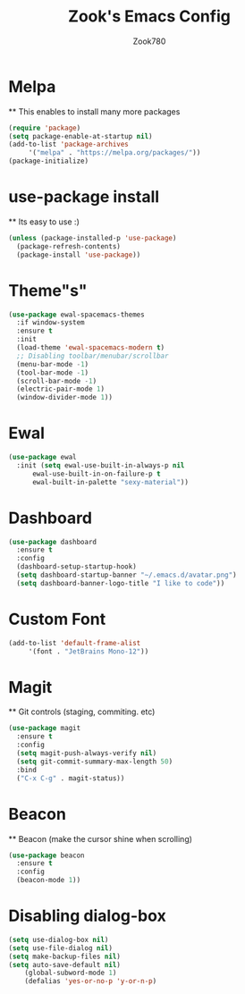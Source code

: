 #+TITLE: Zook's Emacs Config
#+AUTHOR: Zook780
#+DESCRIPTION: My minimal ? GNU Emacs config

* Melpa
  ** This enables to install many more packages
  #+begin_src emacs-lisp
    (require 'package)
    (setq package-enable-at-startup nil)
    (add-to-list 'package-archives
		 '("melpa" . "https://melpa.org/packages/"))
    (package-initialize)
  #+end_src

* use-package install
  ** Its easy to use :)
  #+begin_src emacs-lisp
    (unless (package-installed-p 'use-package)
      (package-refresh-contents)
      (package-install 'use-package))
  #+end_src

* Theme"s"
  #+begin_src emacs-lisp
    (use-package ewal-spacemacs-themes
      :if window-system
      :ensure t
      :init
      (load-theme 'ewal-spacemacs-modern t)
      ;; Disabling toolbar/menubar/scrollbar
      (menu-bar-mode -1)
      (tool-bar-mode -1)
      (scroll-bar-mode -1)
      (electric-pair-mode 1)
      (window-divider-mode 1))
  #+end_src

* Ewal
  #+begin_src emacs-lisp
    (use-package ewal
      :init (setq ewal-use-built-in-always-p nil
		  ewal-use-built-in-on-failure-p t
		  ewal-built-in-palette "sexy-material"))
  #+end_src

* Dashboard
  #+begin_src emacs-lisp
    (use-package dashboard
      :ensure t
      :config
      (dashboard-setup-startup-hook)
      (setq dashboard-startup-banner "~/.emacs.d/avatar.png")
      (setq dashboard-banner-logo-title "I like to code"))
  #+end_src
  
* Custom Font
  #+begin_src emacs-lisp
    (add-to-list 'default-frame-alist
		 '(font . "JetBrains Mono-12"))
  #+end_src

* Magit
  
  ** Git controls (staging, commiting. etc)
  #+begin_src emacs-lisp
    (use-package magit
      :ensure t
      :config
      (setq magit-push-always-verify nil)
      (setq git-commit-summary-max-length 50)
      :bind
      ("C-x C-g" . magit-status))
  #+end_src

* Beacon
  ** Beacon (make the cursor shine when scrolling)
  #+begin_src emacs-lisp
    (use-package beacon
      :ensure t
      :config
      (beacon-mode 1))
  #+end_src

* Disabling dialog-box
  #+begin_src emacs-lisp
	(setq use-dialog-box nil)
	(setq use-file-dialog nil)
	(setq make-backup-files nil)
	(setq auto-save-default nil)
        (global-subword-mode 1)
        (defalias 'yes-or-no-p 'y-or-n-p)
  #+end_src

